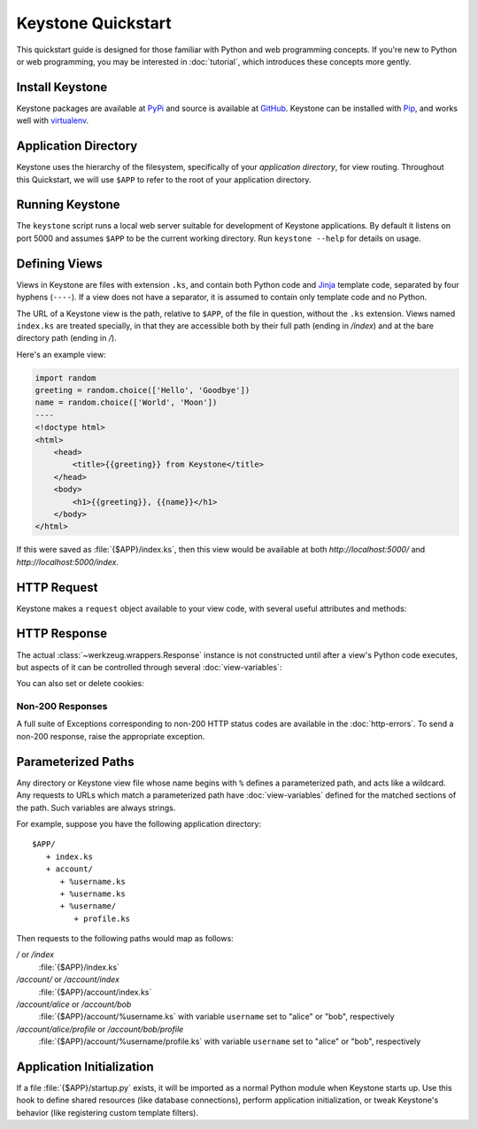 Keystone Quickstart
===================

This quickstart guide is designed for those familiar with Python and web
programming concepts. If you're new to Python or web programming, you may be
interested in :doc:`tutorial`, which introduces these concepts more gently.

Install Keystone
----------------

Keystone packages are available at `PyPi
<http://pypi.python.org/pypi/Keystone>`_ and source is available at `GitHub
<https://github.com/dcrosta/keystone>`_. Keystone can be installed with
`Pip <http://www.pip-installer.org/en/latest/index.html>`_, and works well
with `virtualenv <http://pypi.python.org/pypi/virtualenv>`_.


Application Directory
---------------------

Keystone uses the hierarchy of the filesystem, specifically of your
`application directory`, for view routing. Throughout this Quickstart, we
will use ``$APP`` to refer to the root of your application directory.


Running Keystone
----------------

The ``keystone`` script runs a local web server suitable for development of
Keystone applications. By default it listens on port 5000 and assumes
``$APP`` to be the current working directory. Run ``keystone --help`` for
details on usage.


Defining Views
--------------

Views in Keystone are files with extension ``.ks``, and contain both Python
code and `Jinja <http://jinja.pocoo.org/>`_ template code, separated by four
hyphens (``----``). If a view does not have a separator, it is assumed to
contain only template code and no Python.

The URL of a Keystone view is the path, relative to ``$APP``, of the file in
question, without the ``.ks`` extension. Views named ``index.ks`` are
treated specially, in that they are accessible both by their full path
(ending in `/index`) and at the bare directory path (ending in `/`).

Here's an example view:

.. code-block:: keystone

    import random
    greeting = random.choice(['Hello', 'Goodbye'])
    name = random.choice(['World', 'Moon'])
    ----
    <!doctype html>
    <html>
        <head>
            <title>{{greeting}} from Keystone</title>
        </head>
        <body>
            <h1>{{greeting}}, {{name}}</h1>
        </body>
    </html>

If this were saved as :file:`{$APP}/index.ks`, then this view would be
available at both `http://localhost:5000/` and
`http://localhost:5000/index`.

HTTP Request
------------

Keystone makes a ``request`` object available to your view code, with
several useful attributes and methods:

.. py:class:: Request

   A Werkzeug :class:`~werkzeug.wrappers.Request` instance, available in
   views as ``request``.

   .. py:attribute:: method

      HTTP method name

   .. py:attribute:: cookies

      HTTP cookies, as an
      :class:`~werkzeug.datastructures.ImmutableTypeConversionDict`

   .. py:attribute:: args

      HTTP GET parameters (query string), as an
      :class:`~werkzeug.datastructures.ImmutableMultiDict`

   .. py:attribute:: form

      HTTP POST parameters, as an
      :class:`~werkzeug.datastructures.ImmutableMultiDict`

   .. py:attribute:: values

      Union of ``args`` and ``form``.


HTTP Response
-------------

The actual :class:`~werkzeug.wrappers.Response` instance is not constructed
until after a view's Python code executes, but aspects of it can be
controlled through several :doc:`view-variables`:

.. py:class:: Headers

   A Werkzeug :class:`~werkzeug.datastructures.Headers` instance, available
   in views as ``headers``.

   .. py:method:: add(key, value, **kw)

      Add the ``value`` to the header named ``key``. Keyword arguments can
      be used to specify additional parameters for the header:

      .. code-block:: python

         headers.add('Content-Type', 'text/plain')
         headers.add('Content-Disposition', 'attachment', filename='blah.txt')

   .. py:method:: set(key, value, **kw)

      Similar to :meth:`add`, but overwrites any previously set values for
      headers which accept multiple values.

   .. py:method:: get(key, default=None, type=None)

      Get the value of the header named ``key``, or the default value if no
      such header is set. Optionally convert using ``type`` (a callable of
      one argument).

   .. py:method:: has_key(key)

      Return ``True`` if the header named ``key`` exists, ``False``
      otherwise.


You can also set or delete cookies:

.. py:method:: set_cookie(key, value='', max_age=None, expires=None, path='/', domain=None, seucre=None, httponly=None)

   See :meth:`~werkzeug.wrappers.BaseResponse.set_cookie` in the Werkzeug
   documentation.

.. py:method:: delete_cookie(key, path='/', domain=None)

   See :meth:`~werkzeug.wrappers.BaseResponse.delete_cookie` in the Werkzeug
   documentation.


Non-200 Responses
~~~~~~~~~~~~~~~~~

A full suite of Exceptions corresponding to non-200 HTTP status codes are
available in the :doc:`http-errors`. To send a non-200 response, raise the
appropriate exception.


Parameterized Paths
-------------------

Any directory or Keystone view file whose name begins with ``%`` defines a
parameterized path, and acts like a wildcard. Any requests to URLs which
match a parameterized path have :doc:`view-variables` defined for the
matched sections of the path. Such variables are always strings.

For example, suppose you have the following application directory::

   $APP/
      + index.ks
      + account/
         + %username.ks
         + %username.ks
         + %username/
            + profile.ks

Then requests to the following paths would map as follows:

`/` or `/index`
  :file:`{$APP}/index.ks`

`/account/` or `/account/index`
  :file:`{$APP}/account/index.ks`

`/account/alice` or `/account/bob`
  :file:`{$APP}/account/%username.ks` with variable ``username`` set to
  "alice" or "bob", respectively

`/account/alice/profile` or `/account/bob/profile`
  :file:`{$APP}/account/%username/profile.ks` with variable ``username`` set to
  "alice" or "bob", respectively


Application Initialization
--------------------------

If a file :file:`{$APP}/startup.py` exists, it will be imported as a normal
Python module when Keystone starts up. Use this hook to define shared
resources (like database connections), perform application initialization,
or tweak Keystone's behavior (like registering custom template filters).
